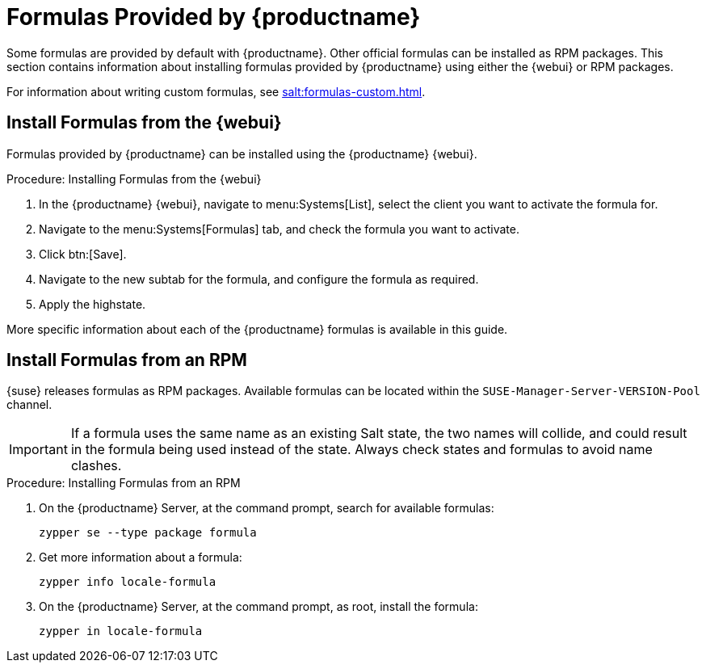 [[formulas-suma]]
= Formulas Provided by {productname}

Some formulas are provided by default with {productname}.
Other official formulas can be installed as RPM packages.
This section contains information about installing formulas provided by {productname} using either the {webui} or RPM packages.

For information about writing custom formulas, see xref:salt:formulas-custom.adoc[].



== Install Formulas from the {webui}

Formulas provided by {productname} can be installed using the {productname} {webui}.


.Procedure: Installing Formulas from the {webui}
. In the {productname} {webui}, navigate to menu:Systems[List], select the client you want to activate the formula for.
. Navigate to the menu:Systems[Formulas] tab, and check the formula you want to activate.
. Click btn:[Save].
. Navigate to the new subtab for the formula, and configure the formula as required.
. Apply the highstate.

More specific information about each of the {productname} formulas is available in this guide.



== Install Formulas from an RPM

{suse} releases formulas as RPM packages.
Available formulas can be located within the [systemitem]``SUSE-Manager-Server-VERSION-Pool`` channel.

[IMPORTANT]
====
If a formula uses the same name as an existing Salt state, the two names will collide, and could result in the formula being used instead of the state.
Always check states and formulas to avoid name clashes.
====



.Procedure: Installing Formulas from an RPM
. On the {productname} Server, at the command prompt, search for available formulas:
+
----
zypper se --type package formula
----
. Get more information about a formula:
+
----
zypper info locale-formula
----
. On the {productname} Server, at the command prompt, as root, install the formula:
+
----
zypper in locale-formula
----
